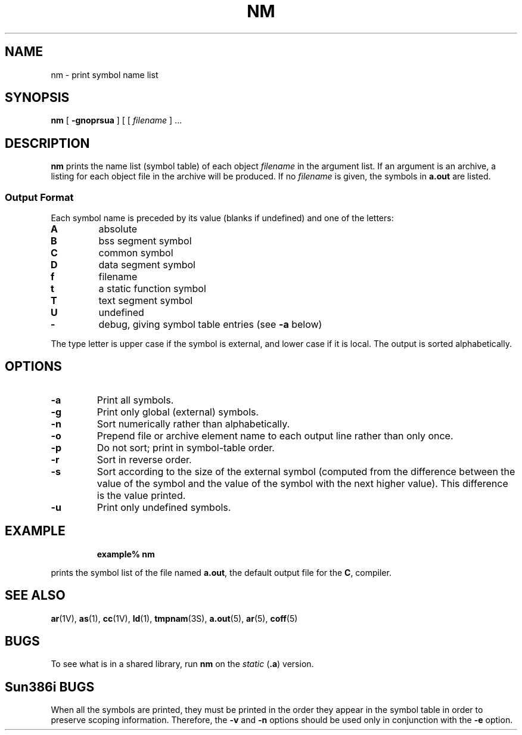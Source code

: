 .\" @(#)nm.1 1.1 92/07/30 SMI; from UCB 4.1
.TH NM 1 "7 September 1989"
.SH NAME
nm \- print symbol name list
.SH SYNOPSIS
.B nm
[
.B \-gnoprsua
]
[
.RI [ " filename " "] .\|.\|."
.SH DESCRIPTION
.IX  "nm command"  ""  "\fLnm\fP \(em display name list"
.IX  display "name list of object file or library \(em \fLnm\fP"
.IX  "programming tools"  nm  ""  "\fLnm\fP \(em display name list"
.B nm
prints the name list (symbol table) of each object
.I filename
in the argument list.
If an argument is
an archive, a listing for each object
file in the archive will be produced.
If no
.I filename
is given, the symbols in
.B a.out
are listed.
.SS Output Format
.LP
Each symbol name is preceded by its value (blanks if undefined)
and one of the letters:
.TP
.B A
absolute
.TP
.B B
bss segment symbol
.TP
.B C
common symbol
.TP
.B D
data segment symbol
.TP
.B f
filename
.TP
.B t
a static function symbol
.TP
.B  T
text segment symbol
.TP
.B U
undefined
.TP
.B \-
debug, giving symbol table entries (see
.B \-a
below)
.LP
The type letter is upper case if the symbol is external, and
lower case if it is local.  The output is sorted alphabetically.
.SH OPTIONS
.TP
.B  \-a
Print all symbols.
.TP
.B  \-g
Print only global (external) symbols.
.TP
.B \-n
Sort numerically rather than alphabetically.
.TP
.B  \-o
Prepend file or archive element name to
each output line rather than only once.
.TP
.B  \-p
Do not sort; print in symbol-table order.
.TP
.B  \-r
Sort in reverse order.
.TP
.B  \-s
Sort according to the size of the external
symbol (computed from the difference between the
value of the symbol and the value of the symbol
with the next higher value).
This difference is the value printed.
.TP
.B  \-u
Print only undefined symbols.
.SH EXAMPLE
.IP
.B example% nm
.LP
prints the symbol list of the file named
.BR  a.out ,
the default output file for the
.BR C ,
compiler.
.SH SEE ALSO
.BR ar (1V),
.BR as (1),
.BR cc (1V),
.BR ld (1),
.BR tmpnam (3S),
.BR a.out (5),
.BR ar (5),
.BR coff (5)
.SH BUGS
.LP
To see what is in a shared library, run
.B nm
on the
.I static
.RB ( .a )
version.
.SH "Sun386i BUGS"
When all the symbols are printed, they must be printed in the order they
appear in the symbol table in order to preserve scoping information.
Therefore, the
.B \-v
and
.B \-n
options should be used only in conjunction with the
.B \-e 
option.
